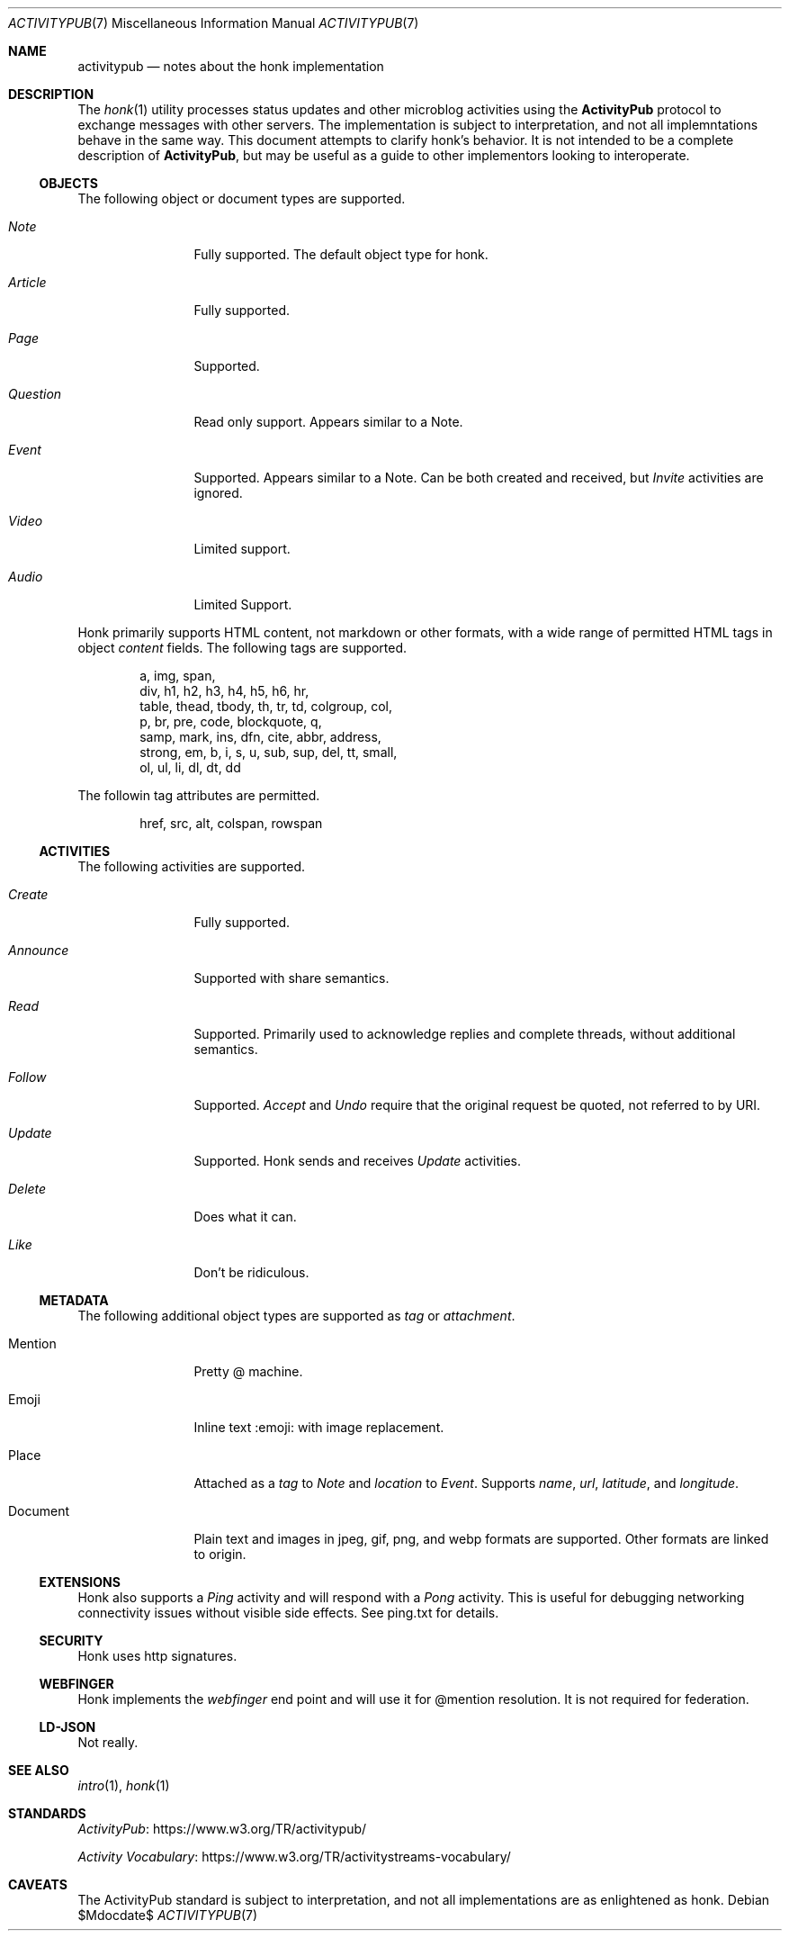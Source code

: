 .\"
.\" Copyright (c) 2019 Ted Unangst
.\"
.\" Permission to use, copy, modify, and distribute this software for any
.\" purpose with or without fee is hereby granted, provided that the above
.\" copyright notice and this permission notice appear in all copies.
.\"
.\" THE SOFTWARE IS PROVIDED "AS IS" AND THE AUTHOR DISCLAIMS ALL WARRANTIES
.\" WITH REGARD TO THIS SOFTWARE INCLUDING ALL IMPLIED WARRANTIES OF
.\" MERCHANTABILITY AND FITNESS. IN NO EVENT SHALL THE AUTHOR BE LIABLE FOR
.\" ANY SPECIAL, DIRECT, INDIRECT, OR CONSEQUENTIAL DAMAGES OR ANY DAMAGES
.\" WHATSOEVER RESULTING FROM LOSS OF USE, DATA OR PROFITS, WHETHER IN AN
.\" ACTION OF CONTRACT, NEGLIGENCE OR OTHER TORTIOUS ACTION, ARISING OUT OF
.\" OR IN CONNECTION WITH THE USE OR PERFORMANCE OF THIS SOFTWARE.
.\"
.Dd $Mdocdate$
.Dt ACTIVITYPUB 7
.Os
.Sh NAME
.Nm activitypub
.Nd notes about the honk implementation
.Sh DESCRIPTION
The
.Xr honk 1
utility processes status updates and other microblog activities using the
.Nm ActivityPub
protocol to exchange messages with other servers.
The implementation is subject to interpretation, and not all implemntations
behave in the same way.
This document attempts to clarify honk's behavior.
It is not intended to be a complete description of
.Nm ActivityPub ,
but may be useful as a guide to other implementors looking to interoperate.
.Ss OBJECTS
The following object or document types are supported.
.Bl -tag -width tenletters
.It Vt Note
Fully supported.
The default object type for honk.
.It Vt Article
Fully supported.
.It Vt Page
Supported.
.It Vt Question
Read only support.
Appears similar to a Note.
.It Vt Event
Supported.
Appears similar to a Note.
Can be both created and received, but
.Vt Invite
activities are ignored.
.It Vt Video
Limited support.
.It Vt Audio
Limited Support.
.El
.Pp
Honk primarily supports HTML content, not markdown or other formats,
with a wide range of permitted HTML tags in object
.Fa content
fields.
The following tags are supported.
.Bd -literal -offset indent
a, img, span,
div, h1, h2, h3, h4, h5, h6, hr,
table, thead, tbody, th, tr, td, colgroup, col,
p, br, pre, code, blockquote, q,
samp, mark, ins, dfn, cite, abbr, address,
strong, em, b, i, s, u, sub, sup, del, tt, small,
ol, ul, li, dl, dt, dd
.Ed
.Pp
The followin tag attributes are permitted.
.Bd -literal -offset indent
href, src, alt, colspan, rowspan
.Ed
.Ss ACTIVITIES
The following activities are supported.
.Bl -tag -width tenletters
.It Vt Create
Fully supported.
.It Vt Announce
Supported with share semantics.
.It Vt Read
Supported.
Primarily used to acknowledge replies and complete threads, without
additional semantics.
.It Vt Follow
Supported.
.Vt Accept
and
.Vt Undo
require that the original request be quoted, not referred to by URI.
.It Vt Update
Supported.
Honk sends and receives
.Vt Update
activities.
.It Vt Delete
Does what it can.
.It Vt Like
Don't be ridiculous.
.El
.Ss METADATA
The following additional object types are supported as
.Fa tag
or
.Fa attachment .
.Bl -tag -width tenletters
.It Mention
Pretty @ machine.
.It Emoji
Inline text :emoji: with image replacement.
.It Place
Attached as a
.Fa tag
to
.Vt Note
and
.Fa location
to
.Vt Event .
Supports
.Fa name ,
.Fa url ,
.Fa latitude ,
and
.Fa longitude .
.It Document
Plain text and images in jpeg, gif, png, and webp formats are supported.
Other formats are linked to origin.
.El
.Ss EXTENSIONS
Honk also supports a
.Vt Ping
activity and will respond with a
.Vt Pong
activity.
This is useful for debugging networking connectivity issues without
visible side effects.
See ping.txt for details.
.Ss SECURITY
Honk uses http signatures.
.Ss WEBFINGER
Honk implements the
.Vt webfinger
end point and will use it for @mention resolution.
It is not required for federation.
.Ss LD-JSON
Not really.
.Sh SEE ALSO
.Xr intro 1 ,
.Xr honk 1
.Sh STANDARDS
.Pp
.Lk https://www.w3.org/TR/activitypub/ "ActivityPub"
.Pp
.Lk https://www.w3.org/TR/activitystreams-vocabulary/ "Activity Vocabulary"
.Sh CAVEATS
The ActivityPub standard is subject to interpretation, and not all
implementations are as enlightened as honk.
